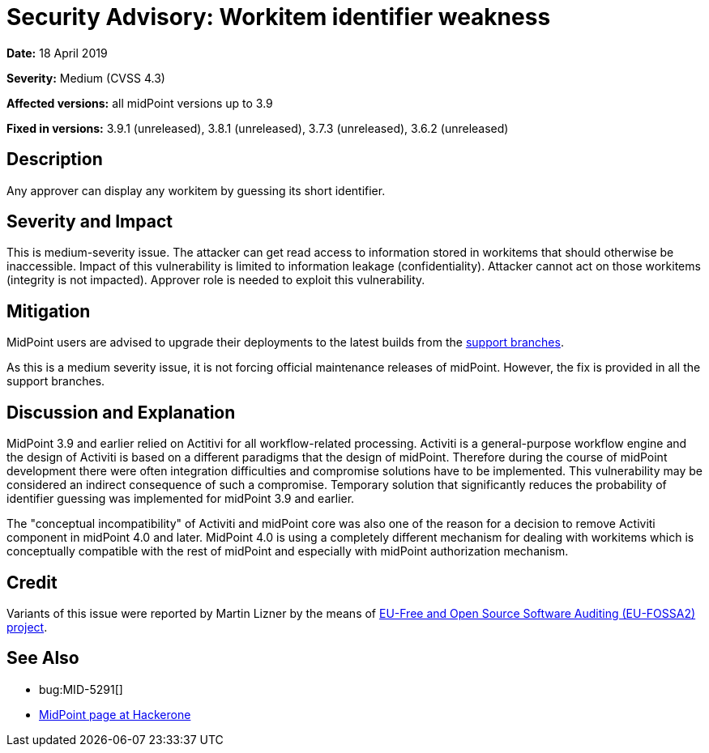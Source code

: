 = Security Advisory: Workitem identifier weakness
:page-wiki-name: Security Advisory: Workitem identifier weakness
:page-wiki-id: 30245420
:page-wiki-metadata-create-user: semancik
:page-wiki-metadata-create-date: 2019-04-18T08:50:14.945+02:00
:page-wiki-metadata-modify-user: semancik
:page-wiki-metadata-modify-date: 2019-05-23T07:47:11.752+02:00
:page-nav-title: Workitem identifier weakness
:page-display-order: 5
:page-moved-from: /midpoint/reference/security/advisories/005-workitem-identifier-weakness
:page-upkeep-status: green

*Date:* 18 April 2019

*Severity:* Medium (CVSS 4.3)

*Affected versions:* all midPoint versions up to 3.9

*Fixed in versions:* 3.9.1 (unreleased), 3.8.1 (unreleased), 3.7.3 (unreleased), 3.6.2 (unreleased)


== Description

Any approver can display any workitem by guessing its short identifier.


== Severity and Impact

This is medium-severity issue.
The attacker can get read access to information stored in workitems that should otherwise be inaccessible.
Impact of this vulnerability is limited to information leakage (confidentiality).
Attacker cannot act on those workitems (integrity is not impacted).
Approver role is needed to exploit this vulnerability.


== Mitigation

MidPoint users are advised to upgrade their deployments to the latest builds from the xref:/midpoint/install/using-support-branch/[support branches].

As this is a medium severity issue, it is not forcing official maintenance releases of midPoint.
However, the fix is provided in all the support branches.


== Discussion and Explanation

MidPoint 3.9 and earlier relied on Actitivi for all workflow-related processing.
Activiti is a general-purpose workflow engine and the design of Activiti is based on a different paradigms that the design of midPoint.
Therefore during the course of midPoint development there were often integration difficulties and compromise solutions have to be implemented.
This vulnerability may be considered an indirect consequence of such a compromise.
Temporary solution that significantly reduces the probability of identifier guessing was implemented for midPoint 3.9 and earlier.

The "conceptual incompatibility" of Activiti and midPoint core was also one of the reason for a decision to remove Activiti component in midPoint 4.0 and later.
MidPoint 4.0 is using a completely different mechanism for dealing with workitems which is conceptually compatible with the rest of midPoint and especially with midPoint authorization mechanism.


== Credit

Variants of this issue were reported by Martin Lizner by the means of link:https://joinup.ec.europa.eu/collection/eu-fossa-2/about[EU-Free and Open Source Software Auditing (EU-FOSSA2) project].


== See Also

* bug:MID-5291[]

* link:https://hackerone.com/midpoint_h1c?view_policy=true[MidPoint page at Hackerone]